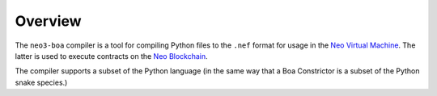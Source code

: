 Overview
========

The ``neo3-boa`` compiler is a tool for compiling Python files to the ``.nef`` format for usage in the
`Neo Virtual Machine <https://github.com/neo-project/neo-vm/>`_. The latter is used to execute contracts on the
`Neo Blockchain <https://github.com/neo-project/neo/>`_.

The compiler supports a subset of the Python language (in the same way that a Boa Constrictor is a subset of the
Python snake species.)
